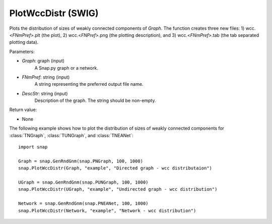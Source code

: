 PlotWccDistr (SWIG)
'''''''''''''''''''

.. function:: PlotWccDistr(Graph, FNmPref, DescStr)

Plots the distribution of sizes of weakly connected components of *Graph*. The function creates three new files: 1) wcc.<*FNmPref*>.plt (the plot), 2) wcc.<*FNPref*>.png (the plotting description), and 3) wcc.<*FNmPref*>.tab (the tab separated plotting data).

Parameters:

- *Graph*: graph (input)
    A Snap.py graph or a network.

- *FNmPref*: string (input)
    A string representing the preferred output file name.

- *DescStr*: string (input)
    Description of the graph. The string should be non-empty.

Return value:

- None
  
    
The following example shows how to plot the distribution of sizes of weakly connected components for :class:`TNGraph`, :class:`TUNGraph`, and :class:`TNEANet`::

    import snap

    Graph = snap.GenRndGnm(snap.PNGraph, 100, 1000)
    snap.PlotWccDistr(Graph, "example", "Directed graph - wcc distributaion")

    UGraph = snap.GenRndGnm(snap.PUNGraph, 100, 1000)
    snap.PlotWccDistr(UGraph, "example", "Undirected graph - wcc distribution")

    Network = snap.GenRndGnm(snap.PNEANet, 100, 1000)
    snap.PlotWccDistr(Network, "example", "Network - wcc distribution")
